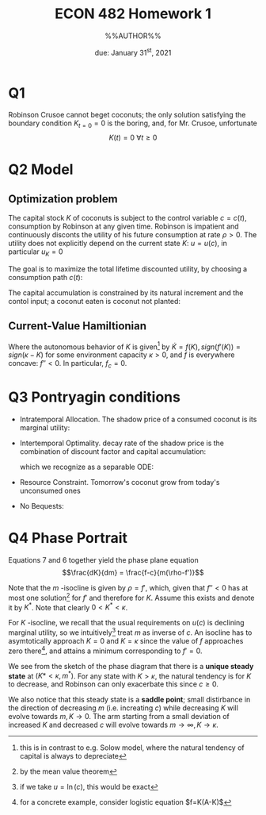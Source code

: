 #+STARTUP: indent
#+OPTIONS: toc:nil num:nil
#+TITLE: ECON 482 Homework 1
#+LaTeX_CLASS_OPTIONS: [article,letterpaper,times,10pt,margin=0.7in]
#+LATEX_HEADER: \usepackage[margin=0.7in]{geometry}
#+AUTHOR: %%AUTHOR%%

#+DATE: due: January 31^{st}, 2021
#+LaTeX_HEADER: \usepackage{lastpage}
#+LATEX_HEADER: \usepackage{fancyhdr}
#+LATEX_HEADER: \usepackage{amsmath}
#+LATEX_HEADER: \usepackage{bbm}
#+LATEX_HEADER: \pagestyle{fancy}
#+LATEX_HEADER: \chead{}
#+LATEX_HEADER: \lhead{total pages: \pageref{LastPage}}
#+LATEX_HEADER: \rhead{this is page \thepage}
#+LATEX_HEADER: \lfoot{}
#+LATEX_HEADER: \cfoot{ECON 482 Winter 2022}
#+LATEX_HEADER: \rfoot{}
#+LATEX: \renewcommand{\footrulewidth}{0.4pt}
#+LATEX_HEADER: \newcommand{\Lagr}{\mathcal{L}}

#+LATEX: \linespread{1.5}


* Q1
Robinson Crusoe cannot beget coconuts; the only solution satisfying the boundary
condition $K_{t=0}=0$ is the boring, and, for Mr. Crusoe, unfortunate
\[ K(t) = 0 \ \forall t\geq0 \]
* Q2 Model
** Optimization problem
The capital stock $K$ of coconuts is subject to the control variable $c=c(t)$,
consumption by Robinson at any given time. Robinson is impatient and
continuously disconts the utility of his future consumption at rate $\rho>0$.
The utility does not explicitly depend on the current state $K$: $u = u(c)$, in particular
$u_K = 0$

The goal is to maximize the total lifetime discounted utility, by choosing a consumption path $c(t)$:
\begin{equation} \max_{c(t)} \int_{t=0}^\infty\,e^{-\rho t}\,u(c)\,dt \end{equation}

The capital accumulation is constrained by its natural increment
and the contol input; a coconut eaten is coconut not planted:
\begin{equation} \dot{K} \leq f(K) - c \end{equation}

** Current-Value Hamiltionian
\begin{equation} H = u(c) + m \cdot (f - c) \end{equation}

Where the autonomous behavior of $K$ is given[fn::this is in contrast to e.g. Solow model, where the natural tendency of capital is always to depreciate]
by $\dot{K}=f(K), sign(f'(K)) = sign (\kappa-K)$ for some environment capacity $\kappa>0$, and $f$ is everywhere concave: $f''<0$. In particular, $f_c = 0$.

* Q3 Pontryagin conditions
- Intratemporal Allocation. The shadow price of a consumed coconut is its marginal utility:
  \begin{equation} H_c = u_c + m \cdot (f - c)_c = 0 = c_u - m \end{equation}
- Intertemporal Optimality. decay rate of the shadow price is the combination of discount factor and capital accumulation:
  \begin{equation} H_K = u_K + m \cdot (f' - 0) = m f' = \rho m - \dot{m} \end{equation}
  which we recognize as a separable ODE:

#+NAME: mdot
  \begin{equation}\frac{\dot{m}}{m} = \rho-f' \end{equation}

- Resource Constraint. Tomorrow's coconut grow from today's unconsumed ones

#+NAME: Kdot
  \begin{equation} H_m = f - c = \dot{K} \end{equation}

- No Bequests:
  \begin{equation} \lim_{t\to\infty} m(t)\, u(t)\, e^{-\rho t} = 0 \end{equation}

* Q4 Phase Portrait
Equations 7 \ref{Kdot} and 6 \ref{mdot} together yield the phase plane equation
\[\frac{dK}{dm} = \frac{f-c}{m(\rho-f')}\]

Note that the $m$ -isocline is given by $\rho = f'$, which, given that $f''<0$
has at most one solution[fn::by the mean value theorem] for $f'$ and therefore for $K$.
Assume this exists and denote it by $K^*$. Note that clearly $0<K^*<\kappa$.

For $K$ -isocline, we recall that the usual requirements on $u(c)$ is declining
marginal utility, so we intuitively[fn::if we take $u=\ln(c)$, this would be
exact] treat $m$ as inverse of $c$.
An isocline has to asymtotically approach $K=0$ and $K=\kappa$ since the value of $f$ approaches
zero there[fn::for a concrete example, consider logistic equation $f=K(A-K)$], and attains a
minimum corresponding to $f'=0$.

We see from the sketch of the phase diagram that there is a *unique steady
state* at $(K*<\kappa, m^*)$. For any state with $K>\kappa$, the natural tendency is
for $K$ to decrease, and Robinson can only exacerbate this since $c\geq0$.

We also notice that this steady state is a *saddle point*;
small distirbance in the direction of decreasing $m$ (i.e. increating $c$) while
decreasing $K$ will evolve towards $m,K\to0$. The arm starting from a small
deviation of increased $K$ and decreased $c$ will evolve towards $m\to\infty, K\to\kappa$.

[[file:./hw1q4.png]]
